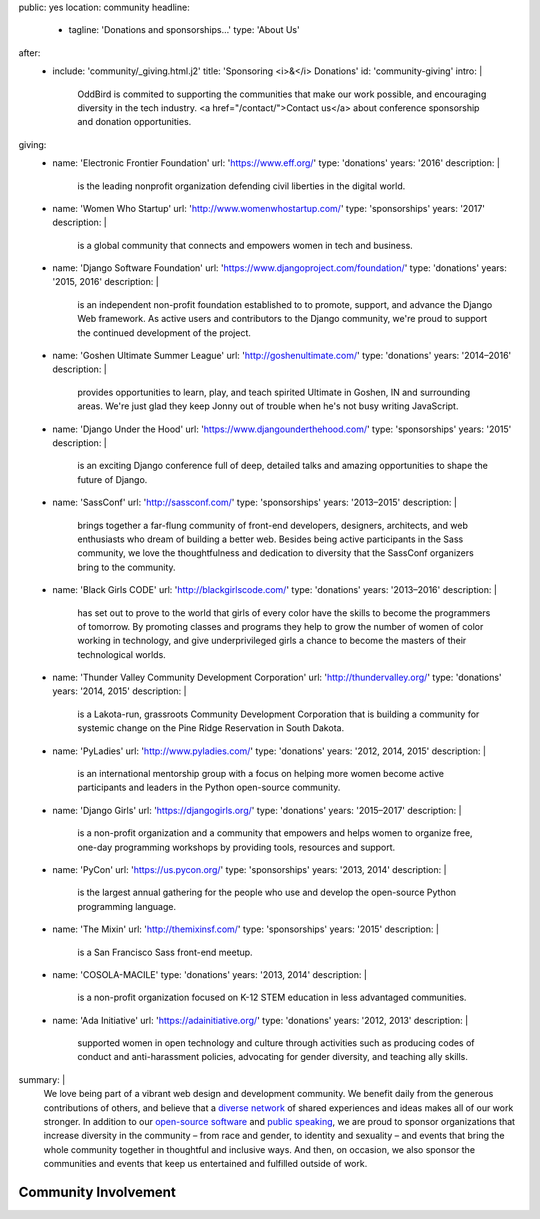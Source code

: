 public: yes
location: community
headline:
  - tagline: 'Donations and sponsorships…'
    type: 'About Us'
after:
  - include: 'community/_giving.html.j2'
    title: 'Sponsoring <i>&</i> Donations'
    id: 'community-giving'
    intro: |
      OddBird is commited to supporting
      the communities that make our work possible,
      and encouraging diversity in the tech industry.
      <a href="/contact/">Contact us</a>
      about conference sponsorship and donation opportunities.
giving:
  - name: 'Electronic Frontier Foundation'
    url: 'https://www.eff.org/'
    type: 'donations'
    years: '2016'
    description: |
      is the leading nonprofit organization
      defending civil liberties in the digital world.
  - name: 'Women Who Startup'
    url: 'http://www.womenwhostartup.com/'
    type: 'sponsorships'
    years: '2017'
    description: |
      is a global community that connects and empowers
      women in tech and business.
  - name: 'Django Software Foundation'
    url: 'https://www.djangoproject.com/foundation/'
    type: 'donations'
    years: '2015, 2016'
    description: |
      is an independent non-profit foundation
      established to to promote, support, and advance the Django Web framework.
      As active users and contributors to the Django community,
      we're proud to support the continued development of the project.
  - name: 'Goshen Ultimate Summer League'
    url: 'http://goshenultimate.com/'
    type: 'donations'
    years: '2014–2016'
    description: |
      provides opportunities to learn, play,
      and teach spirited Ultimate in Goshen, IN and surrounding areas.
      We're just glad they keep Jonny out of trouble
      when he's not busy writing JavaScript.
  - name: 'Django Under the Hood'
    url: 'https://www.djangounderthehood.com/'
    type: 'sponsorships'
    years: '2015'
    description: |
       is an exciting Django conference full of deep,
       detailed talks and amazing opportunities
       to shape the future of Django.
  - name: 'SassConf'
    url: 'http://sassconf.com/'
    type: 'sponsorships'
    years: '2013–2015'
    description: |
      brings together a far-flung community of front-end developers,
      designers, architects, and web enthusiasts
      who dream of building a better web.
      Besides being active participants in the Sass community,
      we love the thoughtfulness and dedication to diversity
      that the SassConf organizers bring to the community.
  - name: 'Black Girls CODE'
    url: 'http://blackgirlscode.com/'
    type: 'donations'
    years: '2013–2016'
    description: |
      has set out to prove to the world
      that girls of every color have the skills
      to become the programmers of tomorrow.
      By promoting classes and programs
      they help to grow the number of women of color
      working in technology,
      and give underprivileged girls a chance
      to become the masters of their technological worlds.
  - name: 'Thunder Valley Community Development Corporation'
    url: 'http://thundervalley.org/'
    type: 'donations'
    years: '2014, 2015'
    description: |
      is a Lakota-run, grassroots Community Development Corporation
      that is building a community for systemic change
      on the Pine Ridge Reservation in South Dakota.
  - name: 'PyLadies'
    url: 'http://www.pyladies.com/'
    type: 'donations'
    years: '2012, 2014, 2015'
    description: |
      is an international mentorship group
      with a focus on helping more women become active participants
      and leaders in the Python open-source community.
  - name: 'Django Girls'
    url: 'https://djangogirls.org/'
    type: 'donations'
    years: '2015–2017'
    description: |
      is a non-profit organization
      and a community that empowers and helps women to organize free,
      one-day programming workshops by providing tools,
      resources and support.
  - name: 'PyCon'
    url: 'https://us.pycon.org/'
    type: 'sponsorships'
    years: '2013, 2014'
    description: |
      is the largest annual gathering
      for the people who use and develop
      the open-source Python programming language.
  - name: 'The Mixin'
    url: 'http://themixinsf.com/'
    type: 'sponsorships'
    years: '2015'
    description: |
      is a San Francisco Sass front-end meetup.
  - name: 'COSOLA-MACILE'
    type: 'donations'
    years: '2013, 2014'
    description: |
      is a non-profit organization
      focused on K-12 STEM education
      in less advantaged communities.
  - name: 'Ada Initiative'
    url: 'https://adainitiative.org/'
    type: 'donations'
    years: '2012, 2013'
    description: |
      supported women in open technology and culture
      through activities such as producing codes of conduct
      and anti-harassment policies,
      advocating for gender diversity,
      and teaching ally skills.
summary: |
  We love being part of
  a vibrant web design and development community.
  We benefit daily from the generous contributions of others,
  and believe that a `diverse network`_ of shared experiences and ideas
  makes all of our work stronger.
  In addition to our `open-source software`_ and `public speaking`_,
  we are proud to sponsor
  organizations that increase diversity in the community –
  from race and gender, to identity and sexuality –
  and events that bring the whole community together
  in thoughtful and inclusive ways.
  And then, on occasion,
  we also sponsor the communities and events
  that keep us entertained and fulfilled outside of work.

  .. _`diverse network`: /conduct/
  .. _`open-source software`: /open-source/
  .. _`public speaking`: /speaking/


Community Involvement
=====================
